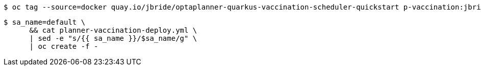 -----
$ oc tag --source=docker quay.io/jbride/optaplanner-quarkus-vaccination-scheduler-quickstart p-vaccination:jbride-1.0.0
-----

-----
$ sa_name=default \
      && cat planner-vaccination-deploy.yml \
      | sed -e "s/{{ sa_name }}/$sa_name/g" \
      | oc create -f -
-----
